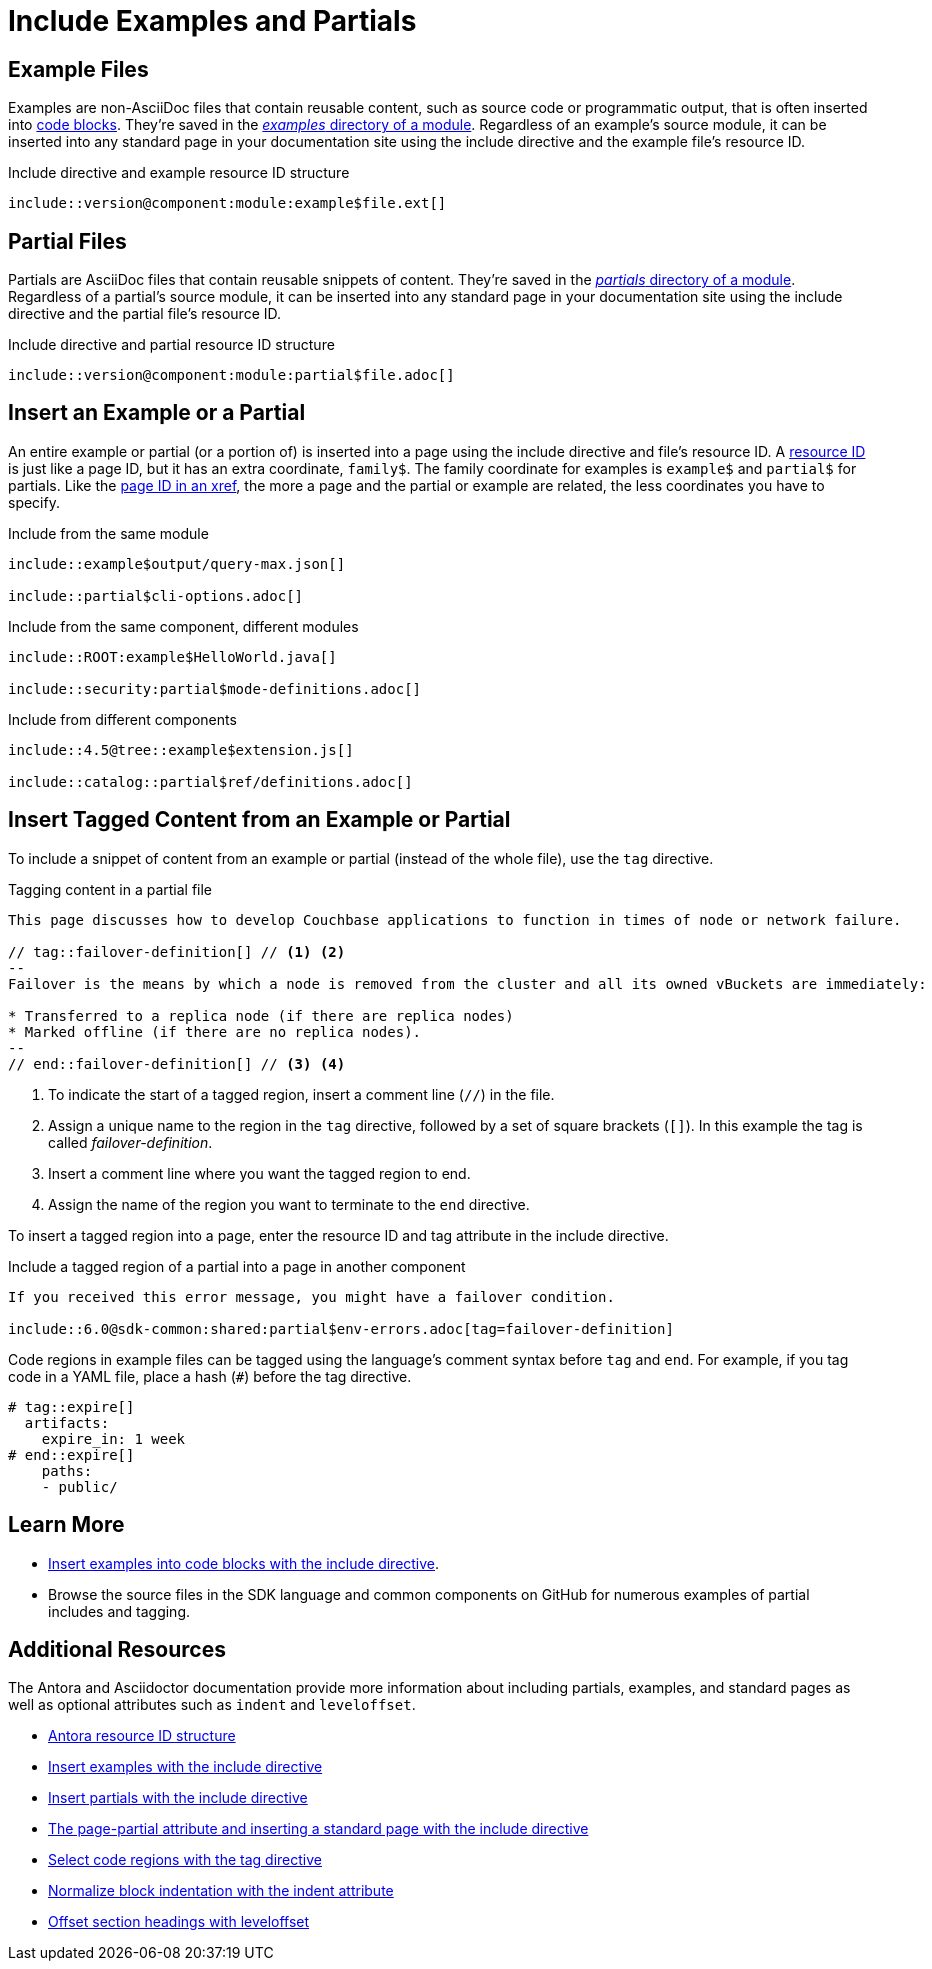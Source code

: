 = Include Examples and Partials
:url-docs-antora: https://docs.antora.org/antora/1.1
:url-docs-adoc: https://asciidoctor.org/docs/user-manual
:url-resource: {url-docs-antora}/page/resource-id/
:url-include-example: {url-docs-antora}/asciidoc/include-example/
:url-include-partial: {url-docs-antora}/asciidoc/include-partial/
:url-include-page: {url-docs-antora}/asciidoc/include-page/
:url-tags: {url-docs-adoc}/#by-tagged-regions
:url-indent: {url-docs-adoc}/#normalize-block-indentation
:url-leveloffset: {url-docs-adoc}/#include-partitioning

== Example Files

Examples are non-AsciiDoc files that contain reusable content, such as source code or programmatic output, that is often inserted into xref:code-blocks.adoc[code blocks].
They're saved in the xref:component-configuration.adoc#examples-dir[_examples_ directory of a module].
Regardless of an example's source module, it can be inserted into any standard page in your documentation site using the include directive and the example file's resource ID.

.Include directive and example resource ID structure
----
\include::version@component:module:example$file.ext[]
----

== Partial Files

Partials are AsciiDoc files that contain reusable snippets of content.
They're saved in the xref:component-configuration.adoc#partials-dir[_partials_ directory of a module].
Regardless of a partial's source module, it can be inserted into any standard page in your documentation site using the include directive and the partial file's resource ID.

.Include directive and partial resource ID structure
----
\include::version@component:module:partial$file.adoc[]
----

== Insert an Example or a Partial

An entire example or partial (or a portion of) is inserted into a page using the include directive and file's resource ID.
A {url-resource}[resource ID^] is just like a page ID, but it has an extra coordinate, `family$`.
The family coordinate for examples is `example$` and `partial$` for partials.
Like the xref:cross-references.adoc[page ID in an xref], the more a page and the partial or example are related, the less coordinates you have to specify.

.Include from the same module
----
\include::example$output/query-max.json[]

\include::partial$cli-options.adoc[]
----

.Include from the same component, different modules
----
\include::ROOT:example$HelloWorld.java[]

\include::security:partial$mode-definitions.adoc[]
----

.Include from different components
----
\include::4.5@tree::example$extension.js[]

\include::catalog::partial$ref/definitions.adoc[]
----

[#tag-region]
== Insert Tagged Content from an Example or Partial

To include a snippet of content from an example or partial (instead of the whole file), use the `tag` directive.

.Tagging content in a partial file
----
This page discusses how to develop Couchbase applications to function in times of node or network failure.

// tag::failover-definition[] // <1> <2>
--
Failover is the means by which a node is removed from the cluster and all its owned vBuckets are immediately:

* Transferred to a replica node (if there are replica nodes)
* Marked offline (if there are no replica nodes).
--
// end::failover-definition[] // <3> <4>
----
<1> To indicate the start of a tagged region, insert a comment line (`+//+`) in the file.
<2> Assign a unique name to the region in the `tag` directive, followed by a set of square brackets (`[]`).
In this example the tag is called _failover-definition_.
<3> Insert a comment line where you want the tagged region to end.
<4> Assign the name of the region you want to terminate to the `end` directive.

To insert a tagged region into a page, enter the resource ID and tag attribute in the include directive.

.Include a tagged region of a partial into a page in another component
----
If you received this error message, you might have a failover condition.

\include::6.0@sdk-common:shared:partial$env-errors.adoc[tag=failover-definition]
----

Code regions in example files can be tagged using the language's comment syntax before `tag` and `end`.
For example, if you tag code in a YAML file, place a hash (`+#+`) before the tag directive.

[source,yaml]
----
# tag::expire[]
  artifacts:
    expire_in: 1 week
# end::expire[]
    paths:
    - public/
----

== Learn More

* xref:code-blocks.adoc#include-code[Insert examples into code blocks with the include directive].
* Browse the source files in the SDK language and common components on GitHub for numerous examples of partial includes and tagging.

== Additional Resources

The Antora and Asciidoctor documentation provide more information about including partials, examples, and standard pages as well as optional attributes such as `indent` and `leveloffset`.

* {url-resource}[Antora resource ID structure^]
* {url-include-example}[Insert examples with the include directive^]
* {url-include-partial}[Insert partials with the include directive^]
* {url-include-page}[The page-partial attribute and inserting a standard page with the include directive^]
* {url-tags}[Select code regions with the tag directive^]
* {url-indent}[Normalize block indentation with the indent attribute^]
* {url-leveloffset}[Offset section headings with leveloffset^]
